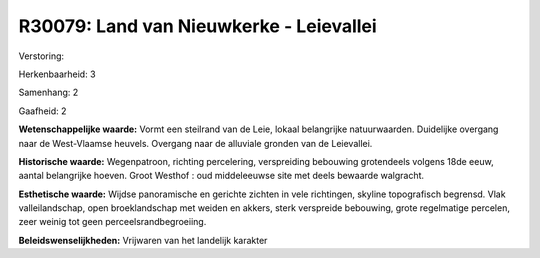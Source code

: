 R30079: Land van Nieuwkerke - Leievallei
========================================

Verstoring:

Herkenbaarheid: 3

Samenhang: 2

Gaafheid: 2

**Wetenschappelijke waarde:**
Vormt een steilrand van de Leie, lokaal belangrijke natuurwaarden.
Duidelijke overgang naar de West-Vlaamse heuvels. Overgang naar de
alluviale gronden van de Leievallei.

**Historische waarde:**
Wegenpatroon, richting percelering, verspreiding bebouwing
grotendeels volgens 18de eeuw, aantal belangrijke hoeven. Groot Westhof
: oud middeleeuwse site met deels bewaarde walgracht.

**Esthetische waarde:**
Wijdse panoramische en gerichte zichten in vele richtingen, skyline
topografisch begrensd. Vlak valleilandschap, open broeklandschap met
weiden en akkers, sterk verspreide bebouwing, grote regelmatige
percelen, zeer weinig tot geen perceelsrandbegroeiing.



**Beleidswenselijkheden:**
Vrijwaren van het landelijk karakter
